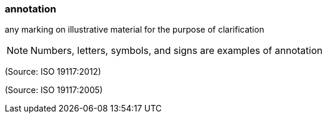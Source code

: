 === annotation

any marking on illustrative material for the purpose of clarification

NOTE: Numbers, letters, symbols, and signs are examples of annotation

(Source: ISO 19117:2012)

(Source: ISO 19117:2005)

